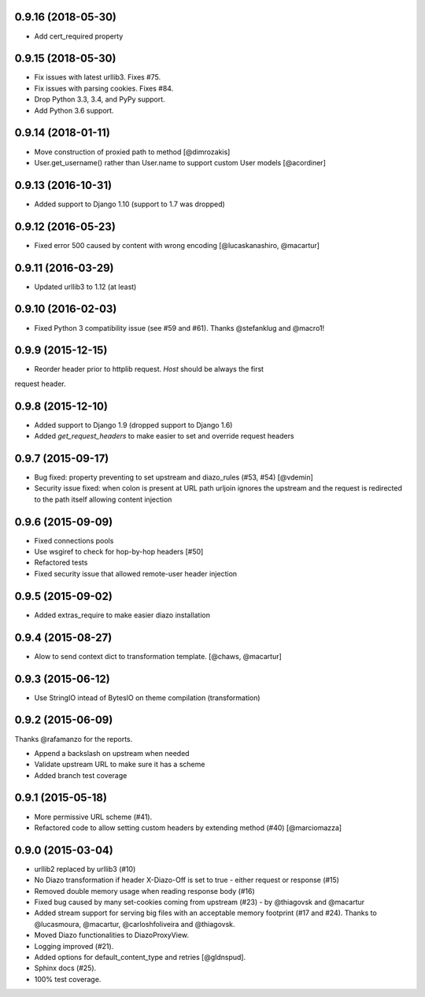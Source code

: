 0.9.16 (2018-05-30)
===================

* Add cert_required property

0.9.15 (2018-05-30)
===================

* Fix issues with latest urllib3. Fixes #75.
* Fix issues with parsing cookies. Fixes #84.
* Drop Python 3.3, 3.4, and PyPy support.
* Add Python 3.6 support.


0.9.14 (2018-01-11)
===================

* Move construction of proxied path to method [@dimrozakis]
* User.get_username() rather than User.name to support custom User models [@acordiner]


0.9.13 (2016-10-31)
===================

* Added support to Django 1.10 (support to 1.7 was dropped)


0.9.12 (2016-05-23)
===================

* Fixed error 500 caused by content with wrong encoding [@lucaskanashiro, @macartur]


0.9.11 (2016-03-29)
===================

* Updated urllib3 to 1.12 (at least)


0.9.10 (2016-02-03)
===================

* Fixed Python 3 compatibility issue (see #59 and #61). Thanks @stefanklug and @macro1!


0.9.9 (2015-12-15)
==================

* Reorder header prior to httplib request. `Host` should be always the first
request header.


0.9.8 (2015-12-10)
==================

* Added support to Django 1.9 (dropped support to Django 1.6)
* Added `get_request_headers` to make easier to set and override request headers


0.9.7 (2015-09-17)
==================

* Bug fixed: property preventing to set upstream and diazo_rules (#53, #54) [@vdemin]
* Security issue fixed: when colon is present at URL path urljoin ignores the upstream and the request is redirected to the path itself allowing content injection


0.9.6 (2015-09-09)
==================

* Fixed connections pools
* Use wsgiref to check for hop-by-hop headers [#50]
* Refactored tests
* Fixed security issue that allowed remote-user header injection


0.9.5 (2015-09-02)
==================

* Added extras_require to make easier diazo installation


0.9.4 (2015-08-27)
==================

* Alow to send context dict to transformation template. [@chaws, @macartur]


0.9.3 (2015-06-12)
==================

* Use StringIO intead of BytesIO on theme compilation (transformation)


0.9.2 (2015-06-09)
==================

Thanks @rafamanzo for the reports.

* Append a backslash on upstream when needed
* Validate upstream URL to make sure it has a scheme
* Added branch test coverage


0.9.1 (2015-05-18)
==================

* More permissive URL scheme (#41).
* Refactored code to allow setting custom headers by extending method (#40) [@marciomazza]


0.9.0 (2015-03-04)
===================

* urllib2 replaced by urllib3 (#10)
* No Diazo transformation if header X-Diazo-Off is set to true - either request or response (#15)
* Removed double memory usage when reading response body (#16)
* Fixed bug caused by many set-cookies coming from upstream (#23) - by @thiagovsk and @macartur
* Added stream support for serving big files with an acceptable memory footprint (#17 and #24). Thanks to @lucasmoura, @macartur, @carloshfoliveira and @thiagovsk.
* Moved Diazo functionalities to DiazoProxyView.
* Logging improved (#21).
* Added options for default_content_type and retries [@gldnspud].
* Sphinx docs (#25).
* 100% test coverage.
